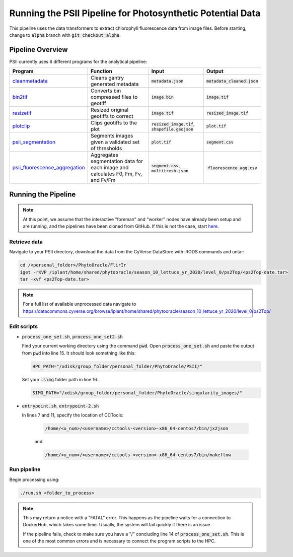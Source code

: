 ***********************************************************
Running the PSII Pipeline for Photosynthetic Potential Data
***********************************************************

This pipeline uses the data transformers to extract chlorophyll fluorescence data from image files. Before starting, change to :code:`alpha` branch with :code:`git checkout alpha`.

Pipeline Overview
=================

PSII currently uses 6 different programs for the analytical pipeline:

.. list-table::
   :header-rows: 1
   
   * - Program
     - Function
     - Input
     - Output
   * - `cleanmetadata <https://github.com/AgPipeline/moving-transformer-cleanmetadata>`_
     - Cleans gantry generated metadata
     - :code:`metadata.json`
     - :code:`metadata_cleaned.json`
   * - `bin2tif <https://github.com/phytooracle/psii_bin_to_tif>`_
     - Converts bin compressed files to geotiff
     - :code:`image.bin`
     - :code:`image.tif`
   * - `resizetif <https://github.com/phytooracle/psii_resize_tif>`_
     - Resized original geotiffs to correct 
     - :code:`image.tif`
     - :code:`resized_image.tif`
   * - `plotclip <https://github.com/phytooracle/rgb_flir_plot_clip_geojson>`_ 
     - Clips geotiffs to the plot
     - :code:`resized_image.tif`, :code:`shapefile.geojson`
     - :code:`plot.tif`
   * - `psii_segmentation <https://github.com/phytooracle/psii_segmentation>`_ 
     - Segments images given a validated set of thresholds
     - :code:`plot.tif`
     - :code:`segment.csv`
   * - `psii_fluorescence_aggregation <https://github.com/phytooracle/psii_fluorescence_aggregation>`_
     - Aggregates segmentation data for each image and calculates F0, Fm, Fv, and Fv/Fm
     - :code:`segment.csv`, :code:`multitresh.json`
     - ::code:`fluorescence_agg.csv`

Running the Pipeline 
====================

.. note::
   
   At this point, we assume that the interactive "foreman" and "worker" nodes have already been setup and are running, and the pipelines have been cloned from GitHub. 
   If this is not the case, start `here <https://phytooracle.readthedocs.io/en/latest/2_HPC_install.html>`_.

Retrieve data
^^^^^^^^^^^^^

Navigate to your PSII directory, download the data from the CyVerse DataStore with iRODS commands and untar:

.. code::

   cd /<personal_folder>/PhytoOracle/FlirIr
   iget -rKVP /iplant/home/shared/phytooracle/season_10_lettuce_yr_2020/level_0/ps2Top/<ps2Top-date.tar>
   tar -xvf <ps2Top-date.tar>

.. note::

   For a full list of available unprocessed data navigate to https://datacommons.cyverse.org/browse/iplant/home/shared/phytooracle/season_10_lettuce_yr_2020/level_0/ps2Top/
   
Edit scripts
^^^^^^^^^^^^

+ :code:`process_one_set.sh`, :code:`process_one_set2.sh`

  Find your current working directory using the command :code:`pwd`.
  Open :code:`process_one_set.sh` and paste the output from :code:`pwd` into line 15. It should look something like this:

  .. code:: 

    HPC_PATH="/xdisk/group_folder/personal_folder/PhytoOracle/PSII/"
  
  Set your :code:`.simg` folder path in line 16.

  .. code:: 

    SIMG_PATH="/xdisk/group_folder/personal_folder/PhytoOracle/singularity_images/"  

+ :code:`entrypoint.sh`, :code:`entrypoint-2.sh`

  In lines 7 and 11, specify the location of CCTools:

    .. code:: 

      /home/<u_num>/<username>/cctools-<version>-x86_64-centos7/bin/jx2json

    and

    .. code:: 

      /home/<u_num>/<username>/cctools-<version>-x86_64-centos7/bin/makeflow

Run pipeline
^^^^^^^^^^^^

Begin processing using:

.. code::

  ./run.sh <folder_to_process>

.. note::
   
   This may return a notice with a "FATAL" error. This happens as the pipeline waits for a connection to DockerHub, which takes some time. Usually, the system will fail quickly if there is an issue.

   If the pipeline fails, check to make sure you have a "/" concluding line 14 of :code:`process_one_set.sh`. This is one of the most common errors and is necessary to connect the program scripts to the HPC.
